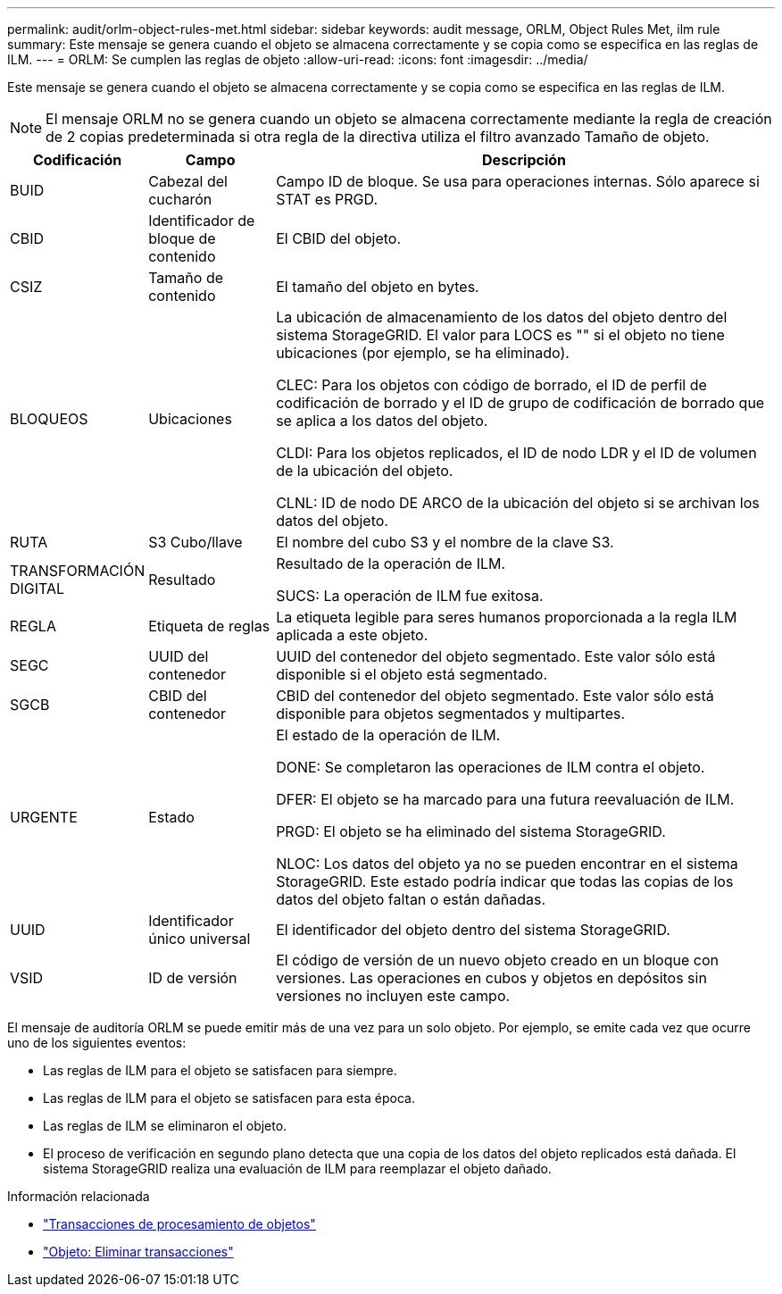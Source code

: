 ---
permalink: audit/orlm-object-rules-met.html 
sidebar: sidebar 
keywords: audit message, ORLM, Object Rules Met, ilm rule 
summary: Este mensaje se genera cuando el objeto se almacena correctamente y se copia como se especifica en las reglas de ILM. 
---
= ORLM: Se cumplen las reglas de objeto
:allow-uri-read: 
:icons: font
:imagesdir: ../media/


[role="lead"]
Este mensaje se genera cuando el objeto se almacena correctamente y se copia como se especifica en las reglas de ILM.


NOTE: El mensaje ORLM no se genera cuando un objeto se almacena correctamente mediante la regla de creación de 2 copias predeterminada si otra regla de la directiva utiliza el filtro avanzado Tamaño de objeto.

[cols="1a,1a,4a"]
|===
| Codificación | Campo | Descripción 


 a| 
BUID
 a| 
Cabezal del cucharón
 a| 
Campo ID de bloque. Se usa para operaciones internas. Sólo aparece si STAT es PRGD.



 a| 
CBID
 a| 
Identificador de bloque de contenido
 a| 
El CBID del objeto.



 a| 
CSIZ
 a| 
Tamaño de contenido
 a| 
El tamaño del objeto en bytes.



 a| 
BLOQUEOS
 a| 
Ubicaciones
 a| 
La ubicación de almacenamiento de los datos del objeto dentro del sistema StorageGRID. El valor para LOCS es "" si el objeto no tiene ubicaciones (por ejemplo, se ha eliminado).

CLEC: Para los objetos con código de borrado, el ID de perfil de codificación de borrado y el ID de grupo de codificación de borrado que se aplica a los datos del objeto.

CLDI: Para los objetos replicados, el ID de nodo LDR y el ID de volumen de la ubicación del objeto.

CLNL: ID de nodo DE ARCO de la ubicación del objeto si se archivan los datos del objeto.



 a| 
RUTA
 a| 
S3 Cubo/llave
 a| 
El nombre del cubo S3 y el nombre de la clave S3.



 a| 
TRANSFORMACIÓN DIGITAL
 a| 
Resultado
 a| 
Resultado de la operación de ILM.

SUCS: La operación de ILM fue exitosa.



 a| 
REGLA
 a| 
Etiqueta de reglas
 a| 
La etiqueta legible para seres humanos proporcionada a la regla ILM aplicada a este objeto.



 a| 
SEGC
 a| 
UUID del contenedor
 a| 
UUID del contenedor del objeto segmentado. Este valor sólo está disponible si el objeto está segmentado.



 a| 
SGCB
 a| 
CBID del contenedor
 a| 
CBID del contenedor del objeto segmentado. Este valor sólo está disponible para objetos segmentados y multipartes.



 a| 
URGENTE
 a| 
Estado
 a| 
El estado de la operación de ILM.

DONE: Se completaron las operaciones de ILM contra el objeto.

DFER: El objeto se ha marcado para una futura reevaluación de ILM.

PRGD: El objeto se ha eliminado del sistema StorageGRID.

NLOC: Los datos del objeto ya no se pueden encontrar en el sistema StorageGRID. Este estado podría indicar que todas las copias de los datos del objeto faltan o están dañadas.



 a| 
UUID
 a| 
Identificador único universal
 a| 
El identificador del objeto dentro del sistema StorageGRID.



 a| 
VSID
 a| 
ID de versión
 a| 
El código de versión de un nuevo objeto creado en un bloque con versiones. Las operaciones en cubos y objetos en depósitos sin versiones no incluyen este campo.

|===
El mensaje de auditoría ORLM se puede emitir más de una vez para un solo objeto. Por ejemplo, se emite cada vez que ocurre uno de los siguientes eventos:

* Las reglas de ILM para el objeto se satisfacen para siempre.
* Las reglas de ILM para el objeto se satisfacen para esta época.
* Las reglas de ILM se eliminaron el objeto.
* El proceso de verificación en segundo plano detecta que una copia de los datos del objeto replicados está dañada. El sistema StorageGRID realiza una evaluación de ILM para reemplazar el objeto dañado.


.Información relacionada
* link:object-ingest-transactions.html["Transacciones de procesamiento de objetos"]
* link:object-delete-transactions.html["Objeto: Eliminar transacciones"]

